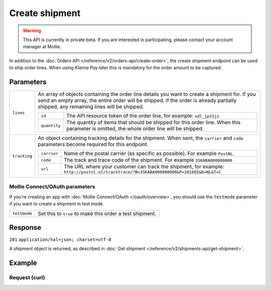 Create shipment
===============
.. api-name:: Shipments API
   :version: 2

.. warning::
   This API is currently in private beta. If you are interested in participating, please contact your account manager at
   Mollie.

.. endpoint::
   :method: POST
   :url: https://api.mollie.com/v2/orders/*orderId*/shipments

.. authentication::
   :api_keys: true
   :oauth: true

In addition to the :doc:`Orders API </reference/v2/orders-api/create-order>`, the create shipment endpoint can be used to ship
order lines. When using *Klarna Pay later* this is mandatory for the order amount to be captured.

Parameters
----------
.. list-table::
   :widths: auto

   * - ``lines``

       .. type:: array
          :required: true

     - An array of objects containing the order line details you want to create a shipment for.  If you send an empty
       array, the entire order will be shipped. If the order is already partially shipped, any remaining lines will be
       shipped.

       .. list-table::
          :widths: auto

          * - ``id``

              .. type:: string

            - The API resource token of the order line, for example: ``odl_jp31jz``

          * - ``quantity``

              .. type:: int
                 :required: false

            - The quantity of items that should be shipped for this order line. When this parameter is omitted, the whole order line will be shipped.

   * - ``tracking``

       .. type:: object
          :required: false

     - An object containing tracking details for the shipment. When sent, the ``carrier`` and ``code`` parameters become required for this endpoint.

       .. list-table::
          :widths: auto

          * - ``carrier``

              .. type:: string
                 :required: true

            - Name of the postal carrier (as specific as possible). For example ``PostNL``.

          * - ``code``

              .. type:: string
                 :required: true

            - The track and trace code of the shipment. For example ``3SKABA000000000``

          * - ``url``

              .. type:: string
                 :required: false

            - The URL where your customer can track the shipment, for example: ``http://postnl.nl/tracktrace/?B=3SKABA000000000&P=1016EE&D=NL&T=C``


Mollie Connect/OAuth parameters
^^^^^^^^^^^^^^^^^^^^^^^^^^^^^^^
If you're creating an app with :doc:`Mollie Connect/OAuth </oauth/overview>`, you should use the ``testmode`` parameter
if you want to create a shipment in test mode.

.. list-table::
   :widths: auto

   * - ``testmode``

       .. type:: boolean
          :required: false

     - Set this to ``true`` to make this order a test shipment.

Response
--------
``201`` ``application/hal+json; charset=utf-8``

A shipment object is returned, as described in :doc:`Get shipment </reference/v2/shipments-api/get-shipment>`.

Example
-------

Request (curl)
^^^^^^^^^^^^^^
.. code-block:: bash
   :linenos:

   curl -X POST https://api.mollie.com/v2/orders/ord_kEn1PlbGa/shipments \
       -H "Authorization: Bearer test_dHar4XY7LxsDOtmnkVtjNVWXLSlXsM" \
       -d '{
            "lines": [
                {
                    "id": "odl_dgtxyl",
                    "quantity": 1
                },
                {
                    "id": "odl_jp31jz"
                }
            ],
            "tracking": {
                "carrier": "PostNL",
                "code": "3SKABA000000000",
                "url": "http://postnl.nl/tracktrace/?B=3SKABA000000000&P=1016EE&D=NL&T=C"
            },
        }'
